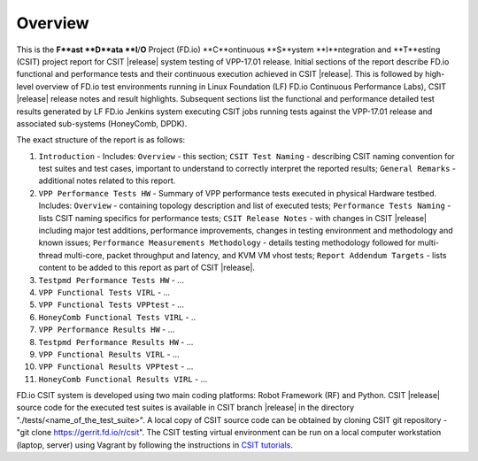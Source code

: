 Overview
========

This is the **F**ast **D**ata **I**/**O** Project (FD.io) **C**ontinuous
**S**ystem **I**ntegration and **T**esting (CSIT) project report for CSIT
|release| system testing of VPP-17.01 release. Initial sections of the report
describe FD.io functional and performance tests and their continuous execution
achieved in CSIT |release|. This is followed by high-level overview of FD.io
test environments running in Linux Foundation (LF) FD.io Continuous
Performance Labs), CSIT |release| release notes and result highlights.
Subsequent sections list the functional and performance detailed test results
generated by LF FD.io Jenkins system executing CSIT jobs running tests
against the VPP-17.01 release and associated sub-systems (HoneyComb, DPDK).

The exact structure of the report is as follows:

#. ``Introduction`` - Includes: ``Overview`` - this section; ``CSIT Test Naming`` - describing CSIT naming convention for test suites and test cases, important to understand to correctly interpret the reported results; ``General Remarks`` - additional notes related to this report.
#. ``VPP Performance Tests HW`` - Summary of VPP performance tests executed in physical Hardware testbed. Includes: ``Overview`` - containing topology description and list of executed tests; ``Performance Tests Naming`` - lists CSIT naming specifics for performance tests; ``CSIT Release Notes`` - with changes in CSIT |release| including major test additions, performance improvements, changes in testing environment and methodology and known issues; ``Performance Measurements Methodology`` - details testing methodology followed for multi-thread multi-core, packet throughput and latency, and KVM VM vhost tests; ``Report Addendum Targets`` - lists content to be added to this report as part of CSIT |release|.
#. ``Testpmd Performance Tests HW`` - ...
#. ``VPP Functional Tests VIRL`` - ...
#. ``VPP Functional Tests VPPtest`` - ...
#. ``HoneyComb Functional Tests VIRL`` - ..
#. ``VPP Performance Results HW`` - ...
#. ``Testpmd Performance Results HW`` - ...
#. ``VPP Functional Results VIRL`` - ...
#. ``VPP Functional Results VPPtest`` - ...
#. ``HoneyComb Functional Results VIRL`` - ...

FD.io CSIT system is developed using two main coding platforms: Robot
Framework (RF) and Python. CSIT |release| source code for the executed test
suites is available in CSIT branch |release| in the directory
"./tests/<name_of_the_test_suite>". A local copy of CSIT source code can be
obtained by cloning CSIT git repository - "git clone
https://gerrit.fd.io/r/csit". The CSIT testing virtual environment can be run
on a local computer workstation (laptop, server) using Vagrant by following
the instructions in `CSIT tutorials
<https://wiki.fd.io/view/CSIT#Tutorials>`_.
